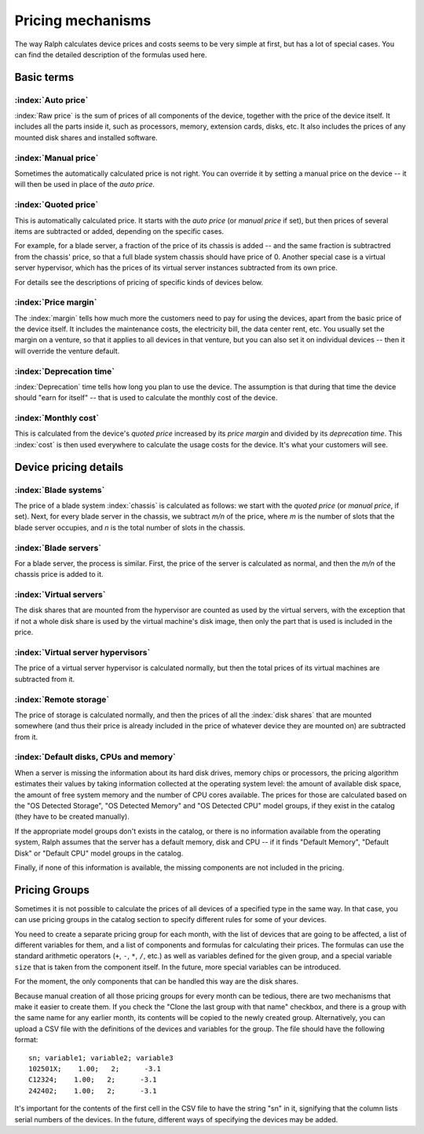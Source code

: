 Pricing mechanisms
==================

The way Ralph calculates device prices and costs seems to be very simple at
first, but has a lot of special cases. You can find the detailed description
of the formulas used here.

Basic terms
***********

:index:`Auto price`
-------------------

:index:`Raw price` is the sum of prices of all components of the device, together
with the price of the device itself. It includes all the parts inside it,
such as processors, memory, extension cards, disks, etc. It also includes the
prices of any mounted disk shares and installed software.

:index:`Manual price`
---------------------

Sometimes the automatically calculated price is not right. You can override it
by setting a manual price on the device -- it will then be used in place of
the *auto price*.

:index:`Quoted price`
---------------------

This is automatically calculated price. It starts with the *auto price* (or
*manual price* if set), but then prices of several items are subtracted or
added, depending on the specific cases.

For example, for a blade server, a fraction of the price of its chassis is
added -- and the same fraction is subtractred from the chassis' price, so that
a full blade system chassis should have price of 0. Another special case is a
virtual server hypervisor, which has the prices of its virtual server instances
subtracted from its own price.

For details see the descriptions of pricing of specific kinds of devices below.

:index:`Price margin`
---------------------

The :index:`margin` tells how much more the customers need to pay for using the
devices, apart from the basic price of the device itself. It includes the
maintenance costs, the electricity bill, the data center rent, etc. You usually
set the margin on a venture, so that it applies to all devices in that venture,
but you can also set it on individual devices -- then it will override the
venture default.

:index:`Deprecation time`
-------------------------

:index:`Deprecation` time tells how long you plan to use the device. The
assumption is that during that time the device should "earn for itself" -- that
is used to calculate the monthly cost of the device.

:index:`Monthly cost`
---------------------

This is calculated from the device's *quoted price* increased by its *price
margin* and divided by its *deprecation time*. This :index:`cost` is then used
everywhere to calculate the usage costs for the device. It's what your customers
will see.

Device pricing details
**********************

:index:`Blade systems`
----------------------

The price of a blade system :index:`chassis` is calculated as follows: we start
with the *quoted price* (or *manual price*, if set). Next, for every blade
server in the chassis, we subtract *m/n* of the price, where *m* is the number
of slots that the blade server occupies, and *n* is the total number of slots
in the chassis.

:index:`Blade servers`
----------------------

For a blade server, the process is similar. First, the price of the server is
calculated as normal, and then the *m/n* of the chassis price is added to it.


:index:`Virtual servers`
------------------------

The disk shares that are mounted from the hypervisor are counted as used by the
virtual servers, with the exception that if not a whole disk share is used by
the virtual machine's disk image, then only the part that is used is included
in the price.

:index:`Virtual server hypervisors`
-----------------------------------

The price of a virtual server hypervisor is calculated normally, but then the
total prices of its virtual machines are subtracted from it.

:index:`Remote storage`
-----------------------

The price of storage is calculated normally, and then the prices of all the
:index:`disk shares` that are mounted somewhere (and thus their price is
already included in the price of whatever device they are mounted on) are
subtracted from it.

:index:`Default disks, CPUs and memory`
---------------------------------------

When a server is missing the information about its hard disk drives, memory
chips or processors, the pricing algorithm estimates their values by taking
information collected at the operating system level: the amount of available
disk space, the amount of free system memory and the number of CPU cores
available. The prices for those are calculated based on the "OS Detected
Storage", "OS Detected Memory" and "OS Detected CPU" model groups, if they
exist in the catalog (they have to be created manually).

If the appropriate model groups don't exists in the catalog, or there is no
information available from the operating system, Ralph assumes that the server
has a default memory, disk and CPU -- if it finds "Default Memory", "Default
Disk" or "Default CPU" model groups in the catalog.

Finally, if none of this information is available, the missing components are
not included in the pricing.


Pricing Groups
**************

Sometimes it is not possible to calculate the prices of all devices of a
specified type in the same way. In that case, you can use pricing groups in the
catalog section to specify different rules for some of your devices.

You need to create a separate pricing group for each month, with the list of
devices that are going to be affected, a list of different variables for them,
and a list of components and formulas for calculating their prices. The
formulas can use the standard arithmetic operators (``+``, ``-``, ``*``, ``/``,
etc.) as well as variables defined for the given group, and a special variable
``size`` that is taken from the component itself. In the future, more special
variables can be introduced.

For the moment, the only components that can be handled this way are the disk
shares.

Because manual creation of all those pricing groups for every month can be
tedious, there are two mechanisms that make it easier to create them. If you
check the "Clone the last group with that name" checkbox, and there is a group
with the same name for any earlier month, its contents will be copied to the
newly created group. Alternatively, you can upload a CSV file with the
definitions of the devices and variables for the group. The file should have
the following format::

    sn; variable1; variable2; variable3
    102501X;    1.00;   2;      -3.1
    C12324;    1.00;   2;      -3.1
    242402;    1.00;   2;      -3.1

It's important for the contents of the first cell in the CSV file to have the
string "sn" in it, signifying that the column lists serial numbers of the
devices. In the future, different ways of specifying the devices may be added.

